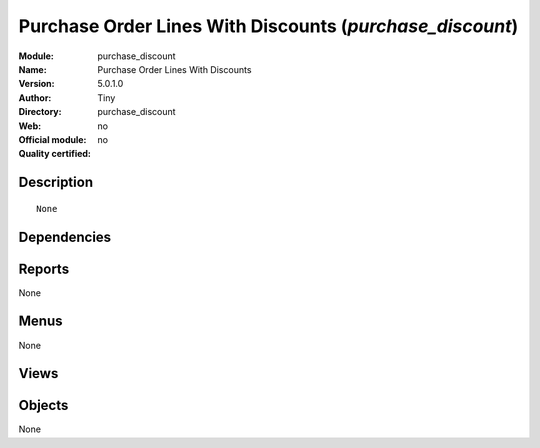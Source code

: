 
.. i18n: .. module:: purchase_discount
.. i18n:     :synopsis: Purchase Order Lines With Discounts 
.. i18n:     :noindex:
.. i18n: .. 

.. module:: purchase_discount
    :synopsis: Purchase Order Lines With Discounts 
    :noindex:
.. 

.. i18n: .. raw:: html
.. i18n: 
.. i18n:     <link rel="stylesheet" href="../_static/hide_objects_in_sidebar.css" type="text/css" />

.. raw:: html

    <link rel="stylesheet" href="../_static/hide_objects_in_sidebar.css" type="text/css" />

.. i18n: Purchase Order Lines With Discounts (*purchase_discount*)
.. i18n: =========================================================
.. i18n: :Module: purchase_discount
.. i18n: :Name: Purchase Order Lines With Discounts
.. i18n: :Version: 5.0.1.0
.. i18n: :Author: Tiny
.. i18n: :Directory: purchase_discount
.. i18n: :Web: 
.. i18n: :Official module: no
.. i18n: :Quality certified: no

Purchase Order Lines With Discounts (*purchase_discount*)
=========================================================
:Module: purchase_discount
:Name: Purchase Order Lines With Discounts
:Version: 5.0.1.0
:Author: Tiny
:Directory: purchase_discount
:Web: 
:Official module: no
:Quality certified: no

.. i18n: Description
.. i18n: -----------

Description
-----------

.. i18n: ::
.. i18n: 
.. i18n:   None

::

  None

.. i18n: Dependencies
.. i18n: ------------

Dependencies
------------

.. i18n:  * :mod:`stock`
.. i18n:  * :mod:`purchase`

 * :mod:`stock`
 * :mod:`purchase`

.. i18n: Reports
.. i18n: -------

Reports
-------

.. i18n: None

None

.. i18n: Menus
.. i18n: -------

Menus
-------

.. i18n: None

None

.. i18n: Views
.. i18n: -----

Views
-----

.. i18n:  * \* INHERIT purchase_discount.order.line.form (form)
.. i18n:  * \* INHERIT purchase_discount.order.line.tree (tree)

 * \* INHERIT purchase_discount.order.line.form (form)
 * \* INHERIT purchase_discount.order.line.tree (tree)

.. i18n: Objects
.. i18n: -------

Objects
-------

.. i18n: None

None

